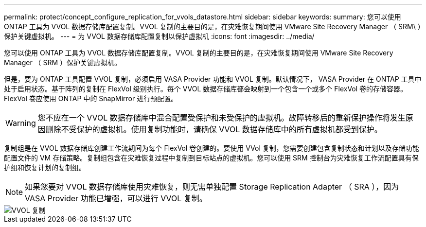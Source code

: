 ---
permalink: protect/concept_configure_replication_for_vvols_datastore.html 
sidebar: sidebar 
keywords:  
summary: 您可以使用 ONTAP 工具为 VVOL 数据存储库配置复制。VVOL 复制的主要目的是，在灾难恢复期间使用 VMware Site Recovery Manager （ SRM\ ）保护关键虚拟机。 
---
= 为 VVOL 数据存储库配置复制以保护虚拟机
:icons: font
:imagesdir: ../media/


[role="lead"]
您可以使用 ONTAP 工具为 VVOL 数据存储库配置复制。VVOL 复制的主要目的是，在灾难恢复期间使用 VMware Site Recovery Manager （ SRM ）保护关键虚拟机。

但是，要为 ONTAP 工具配置 VVOL 复制，必须启用 VASA Provider 功能和 VVOL 复制。默认情况下， VASA Provider 在 ONTAP 工具中处于启用状态。基于阵列的复制在 FlexVol 级别执行。每个 VVOL 数据存储库都会映射到一个包含一个或多个 FlexVol 卷的存储容器。FlexVol 卷应使用 ONTAP 中的 SnapMirror 进行预配置。


WARNING: 您不应在一个 VVOL 数据存储库中混合配置受保护和未受保护的虚拟机。故障转移后的重新保护操作将发生原因删除不受保护的虚拟机。使用复制功能时，请确保 VVOL 数据存储库中的所有虚拟机都受到保护。

复制组是在 VVOL 数据存储库创建工作流期间为每个 FlexVol 卷创建的。要使用 VVol 复制，您需要创建包含复制状态和计划以及存储功能配置文件的 VM 存储策略。复制组包含在灾难恢复过程中复制到目标站点的虚拟机。您可以使用 SRM 控制台为灾难恢复工作流配置具有保护组和恢复计划的复制组。


NOTE: 如果您要对 VVOL 数据存储库使用灾难恢复，则无需单独配置 Storage Replication Adapter （ SRA ），因为 VASA Provider 功能已增强，可以进行 VVOL 复制。

image::../media/vvols_replication.png[VVOL 复制]
